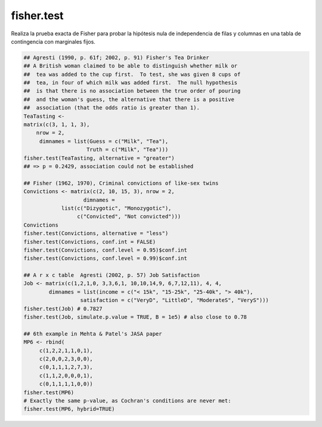 fisher.test 
===========

Realiza la prueba exacta de Fisher para probar la hipótesis nula de independencia de filas y columnas en una tabla de contingencia con marginales 
fijos.

.. code::

   ## Agresti (1990, p. 61f; 2002, p. 91) Fisher's Tea Drinker
   ## A British woman claimed to be able to distinguish whether milk or
   ##  tea was added to the cup first.  To test, she was given 8 cups of
   ##  tea, in four of which milk was added first.  The null hypothesis
   ##  is that there is no association between the true order of pouring
   ##  and the woman's guess, the alternative that there is a positive
   ##  association (that the odds ratio is greater than 1).
   TeaTasting <-
   matrix(c(3, 1, 1, 3),
       nrow = 2,
        dimnames = list(Guess = c("Milk", "Tea"),
                       Truth = c("Milk", "Tea")))
   fisher.test(TeaTasting, alternative = "greater")
   ## => p = 0.2429, association could not be established

   ## Fisher (1962, 1970), Criminal convictions of like-sex twins
   Convictions <- matrix(c(2, 10, 15, 3), nrow = 2,
	              dimnames =
	       list(c("Dizygotic", "Monozygotic"),
		    c("Convicted", "Not convicted")))
   Convictions
   fisher.test(Convictions, alternative = "less")
   fisher.test(Convictions, conf.int = FALSE)
   fisher.test(Convictions, conf.level = 0.95)$conf.int
   fisher.test(Convictions, conf.level = 0.99)$conf.int

   ## A r x c table  Agresti (2002, p. 57) Job Satisfaction
   Job <- matrix(c(1,2,1,0, 3,3,6,1, 10,10,14,9, 6,7,12,11), 4, 4,
           dimnames = list(income = c("< 15k", "15-25k", "25-40k", "> 40k"),
                     satisfaction = c("VeryD", "LittleD", "ModerateS", "VeryS")))
   fisher.test(Job) # 0.7827
   fisher.test(Job, simulate.p.value = TRUE, B = 1e5) # also close to 0.78

   ## 6th example in Mehta & Patel's JASA paper
   MP6 <- rbind(
        c(1,2,2,1,1,0,1),
        c(2,0,0,2,3,0,0),
        c(0,1,1,1,2,7,3),
        c(1,1,2,0,0,0,1),
        c(0,1,1,1,1,0,0))
   fisher.test(MP6)
   # Exactly the same p-value, as Cochran's conditions are never met:
   fisher.test(MP6, hybrid=TRUE)
